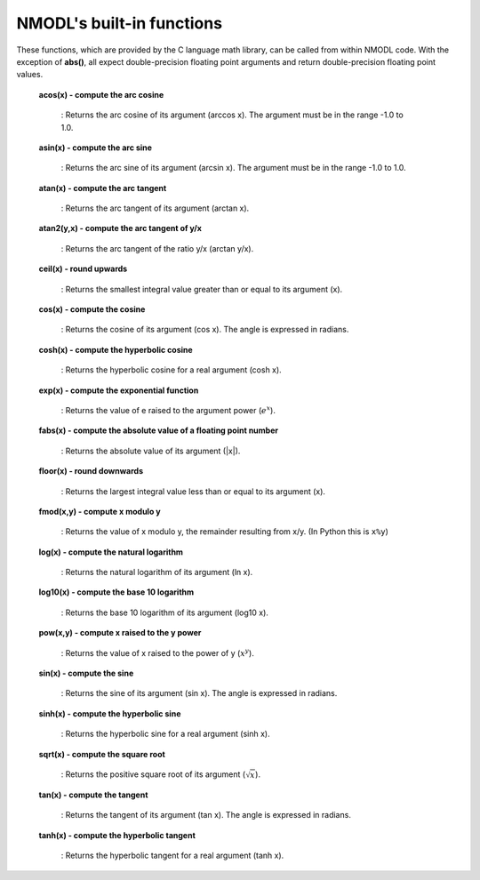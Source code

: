 .. _nmodls_built_in_functions:

NMODL's built-in functions
===============

These functions, which are provided by the C language math library, can be called from within NMODL code. With the exception of **abs()**, all expect double-precision floating point arguments and return double-precision floating point values.

    **acos(x) - compute the arc cosine**

        : Returns the arc cosine of its argument (arccos x). The argument must be in the range -1.0 to 1.0.

    **asin(x) - compute the arc sine**

         : Returns the arc sine of its argument (arcsin x). The argument must be in the range -1.0 to 1.0.

    **atan(x) - compute the arc tangent**

        : Returns the arc tangent of its argument (arctan x).

    **atan2(y,x) - compute the arc tangent of y/x**

        : Returns the arc tangent of the ratio y/x (arctan y/x).

    **ceil(x) - round upwards**

        : Returns the smallest integral value greater than or equal to its argument (x).

    **cos(x) - compute the cosine**

        : Returns the cosine of its argument (cos x). The angle is expressed in radians.

    **cosh(x) - compute the hyperbolic cosine**

        : Returns the hyperbolic cosine for a real argument (cosh x).

    **exp(x) - compute the exponential function**

        : Returns the value of e raised to the argument power (:math:`e^x`).

    **fabs(x) - compute the absolute value of a floating point number**

        : Returns the absolute value of its argument (|x|).

    **floor(x) - round downwards**

        : Returns the largest integral value less than or equal to its argument (x).

    **fmod(x,y) - compute x modulo y**

        : Returns the value of x modulo y, the remainder resulting from x/y. (In Python this is ``x%y``)

    **log(x) - compute the natural logarithm**

        : Returns the natural logarithm of its argument (ln x).

    **log10(x) - compute the base 10 logarithm**

        : Returns the base 10 logarithm of its argument (log10 x).

    **pow(x,y) - compute x raised to the y power**

        : Returns the value of x raised to the power of y (:math:`x^y`).

    **sin(x) - compute the sine**

        : Returns the sine of its argument (sin x). The angle is expressed in radians.

    **sinh(x) - compute the hyperbolic sine**

        : Returns the hyperbolic sine for a real argument (sinh x).

    **sqrt(x) - compute the square root**

        : Returns the positive square root of its argument (:math:`\sqrt{x}`).

    **tan(x) - compute the tangent**

        : Returns the tangent of its argument (tan x). The angle is expressed in radians.

    **tanh(x) - compute the hyperbolic tangent**

        : Returns the hyperbolic tangent for a real argument (tanh x).











